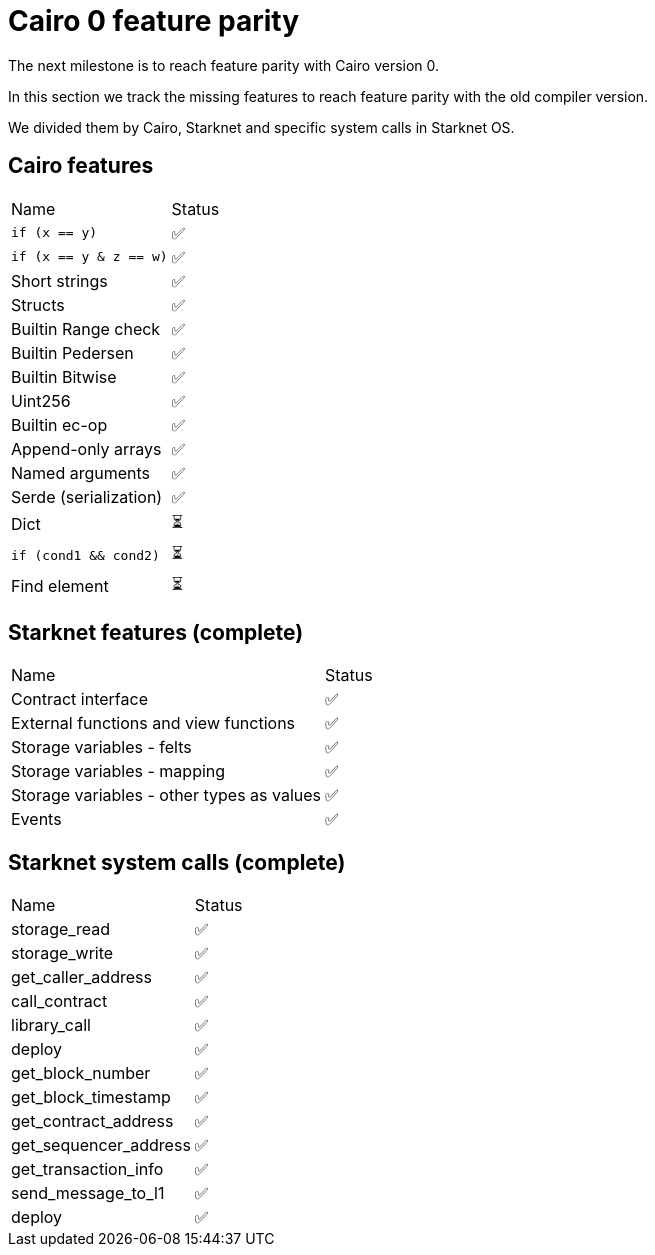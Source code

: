 # Cairo 0 feature parity

The next milestone is to reach feature parity with Cairo version 0.

In this section we track the missing features to reach feature parity with the old compiler version.

We divided them by Cairo, Starknet and specific system calls in Starknet OS.


## Cairo features

|===
|Name|Status
|`if (x == y)`    |✅
|`if (x == y & z == w)` |✅
|Short strings    |✅
|Structs      |✅
|Builtin Range check |✅
|Builtin Pedersen |✅
|Builtin Bitwise  |✅
|Uint256   |✅
|Builtin ec-op    |✅
|Append-only arrays |✅
|Named arguments  |✅
|Serde (serialization) |✅
|Dict   |⏳
|`if (cond1 && cond2)` |⏳
|Find element   |⏳
|===

## Starknet features (complete)

|===
|Name|Status
|Contract interface     |✅
|External functions and view functions  |✅
|Storage variables - felts      |✅
|Storage variables - mapping      |✅
|Storage variables - other types as values |✅
|Events  |✅
|===

## Starknet system calls (complete)


|===
|Name|Status
|storage_read     |✅
|storage_write  |✅
|get_caller_address     |✅
|call_contract      |✅
|library_call  |✅
|deploy   |✅
|get_block_number   |✅
|get_block_timestamp   |✅
|get_contract_address    |✅
|get_sequencer_address    |✅
|get_transaction_info    |✅
|send_message_to_l1     |✅
|deploy    |✅
